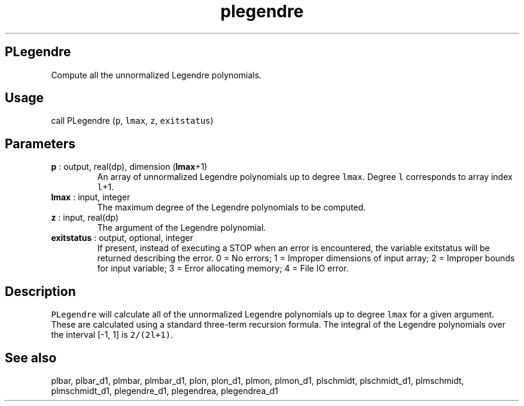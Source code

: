 .\" Automatically generated by Pandoc 2.9.2
.\"
.TH "plegendre" "1" "2019-09-23" "Fortran 95" "SHTOOLS 4.6"
.hy
.SH PLegendre
.PP
Compute all the unnormalized Legendre polynomials.
.SH Usage
.PP
call PLegendre (\f[C]p\f[R], \f[C]lmax\f[R], \f[C]z\f[R],
\f[C]exitstatus\f[R])
.SH Parameters
.TP
\f[B]\f[CB]p\f[B]\f[R] : output, real(dp), dimension (\f[B]\f[CB]lmax\f[B]\f[R]+1)
An array of unnormalized Legendre polynomials up to degree
\f[C]lmax\f[R].
Degree \f[C]l\f[R] corresponds to array index \f[C]l\f[R]+1.
.TP
\f[B]\f[CB]lmax\f[B]\f[R] : input, integer
The maximum degree of the Legendre polynomials to be computed.
.TP
\f[B]\f[CB]z\f[B]\f[R] : input, real(dp)
The argument of the Legendre polynomial.
.TP
\f[B]\f[CB]exitstatus\f[B]\f[R] : output, optional, integer
If present, instead of executing a STOP when an error is encountered,
the variable exitstatus will be returned describing the error.
0 = No errors; 1 = Improper dimensions of input array; 2 = Improper
bounds for input variable; 3 = Error allocating memory; 4 = File IO
error.
.SH Description
.PP
\f[C]PLegendre\f[R] will calculate all of the unnormalized Legendre
polynomials up to degree \f[C]lmax\f[R] for a given argument.
These are calculated using a standard three-term recursion formula.
The integral of the Legendre polynomials over the interval [-1, 1] is
\f[C]2/(2l+1)\f[R].
.SH See also
.PP
plbar, plbar_d1, plmbar, plmbar_d1, plon, plon_d1, plmon, plmon_d1,
plschmidt, plschmidt_d1, plmschmidt, plmschmidt_d1, plegendre_d1,
plegendrea, plegendrea_d1
